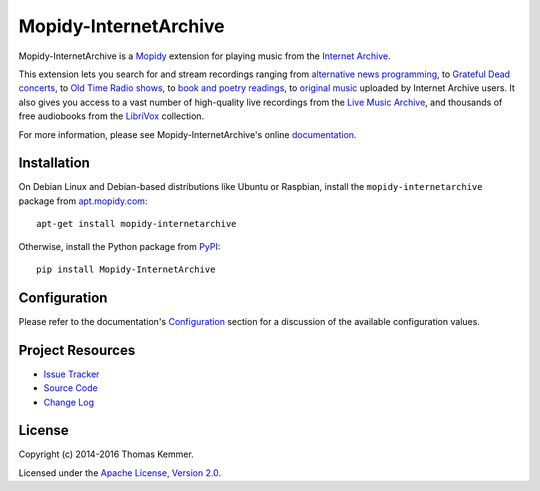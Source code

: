 Mopidy-InternetArchive
========================================================================

Mopidy-InternetArchive is a Mopidy_ extension for playing music from
the `Internet Archive`_.

This extension lets you search for and stream recordings ranging from
`alternative news programming`_, to `Grateful Dead concerts`_, to `Old
Time Radio shows`_, to `book and poetry readings`_, to `original
music`_ uploaded by Internet Archive users.  It also gives you access
to a vast number of high-quality live recordings from the `Live Music
Archive`_, and thousands of free audiobooks from the LibriVox_
collection.

For more information, please see Mopidy-InternetArchive's online
documentation_.


Installation
------------------------------------------------------------------------

On Debian Linux and Debian-based distributions like Ubuntu or
Raspbian, install the ``mopidy-internetarchive`` package from
apt.mopidy.com_::

  apt-get install mopidy-internetarchive

Otherwise, install the Python package from PyPI_::

  pip install Mopidy-InternetArchive


Configuration
------------------------------------------------------------------------

Please refer to the documentation's `Configuration`_ section for a
discussion of the available configuration values.


Project Resources
------------------------------------------------------------------------

.. image:: https://img.shields.io/pypi/v/Mopidy-InternetArchive.svg?style=flat
    :target: https://pypi.python.org/pypi/Mopidy-InternetArchive/
    :alt: Latest PyPI version

.. image:: https://img.shields.io/pypi/dm/Mopidy-InternetArchive.svg?style=flat
    :target: https://pypi.python.org/pypi/Mopidy-InternetArchive/
    :alt: Number of PyPI downloads

.. image:: http://img.shields.io/travis/tkem/mopidy-internetarchive/master.svg?style=flat
    :target: https://travis-ci.org/tkem/mopidy-internetarchive/
    :alt: Travis CI build status

.. image:: http://img.shields.io/coveralls/tkem/mopidy-internetarchive/master.svg?style=flat
   :target: https://coveralls.io/r/tkem/mopidy-internetarchive/
   :alt: Test coverage

.. image:: https://readthedocs.org/projects/mopidy-internetarchive/badge/?version=latest&style=flat
   :target: http://mopidy-internetarchive.readthedocs.org/en/latest/
   :alt: Documentation Status

- `Issue Tracker`_
- `Source Code`_
- `Change Log`_


License
------------------------------------------------------------------------

Copyright (c) 2014-2016 Thomas Kemmer.

Licensed under the `Apache License, Version 2.0`_.


.. _Mopidy: http://www.mopidy.com/
.. _Internet Archive: http://archive.org
.. _alternative news programming: https://archive.org/details/audio_news
.. _Grateful Dead concerts: https://archive.org/details/GratefulDead
.. _Old Time Radio shows: https://archive.org/details/radioprograms
.. _book and poetry readings: https://archive.org/details/audio_bookspoetry
.. _original music: https://archive.org/details/opensource_audio
.. _Live Music Archive: https://archive.org/details/etree
.. _LibriVox: https://archive.org/details/librivoxaudio

.. _apt.mopidy.com: http://apt.mopidy.com/
.. _PyPI: https://pypi.python.org/pypi/Mopidy-InternetArchive/
.. _Documentation: http://mopidy-internetarchive.readthedocs.org/en/latest/
.. _Configuration: http://mopidy-internetarchive.readthedocs.org/en/latest/config.html
.. _Issue Tracker: https://github.com/tkem/mopidy-internetarchive/issues/
.. _Source Code: https://github.com/tkem/mopidy-internetarchive/
.. _Change Log: https://github.com/tkem/mopidy-internetarchive/blob/master/CHANGES.rst

.. _Apache License, Version 2.0: http://www.apache.org/licenses/LICENSE-2.0
